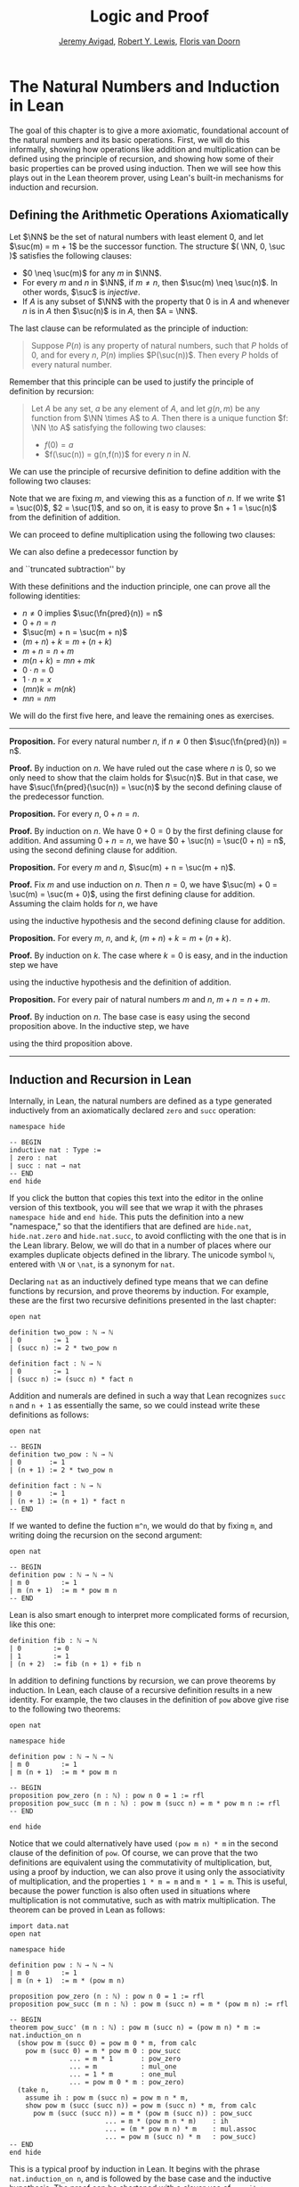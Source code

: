 #+Title: Logic and Proof
#+Author: [[http://www.andrew.cmu.edu/user/avigad][Jeremy Avigad]], [[http://www.andrew.cmu.edu/user/rlewis1/][Robert Y. Lewis]],  [[http://www.contrib.andrew.cmu.edu/~fpv/][Floris van Doorn]]

* The Natural Numbers and Induction in Lean
:PROPERTIES:
  :CUSTOM_ID: The_Natural_Numbers_and_Induction_in_Lean
:END:      

The goal of this chapter is to give a more axiomatic, foundational
account of the natural numbers and its basic operations. First, we
will do this informally, showing how operations like addition and
multiplication can be defined using the principle of recursion, and
showing how some of their basic properties can be proved using
induction. Then we will see how this plays out in the Lean theorem
prover, using Lean's built-in mechanisms for induction and recursion.

** Defining the Arithmetic Operations Axiomatically
:PROPERTIES:
  :CUSTOM_ID: Defining_the_Arithmetic_Operations_Axiomatically
:END:

Let $\NN$ be the set of natural numbers with least element $0$, and
let $\suc(m) = m + 1$ be the successor function. The structure $( \NN,
0, \suc )$ satisfies the following clauses:
- $0 \neq \suc(m)$ for any $m$ in $\NN$.
- For every $m$ and $n$ in $\NN$, if $m \neq n$, then $\suc(m) \neq
  \suc(n)$. In other words, $\suc$ is /injective/.
- If $A$ is any subset of $\NN$ with the property that $0$ is in $A$
  and whenever $n$ is in $A$ then $\suc(n)$ is in $A$, then $A = \NN$.
The last clause can be reformulated as the principle of induction:
#+BEGIN_QUOTE
Suppose $P(n)$ is any property of natural numbers, such that $P$ holds
of $0$, and for every $n$, $P(n)$ implies $P(\suc(n))$. Then every $P$
holds of every natural number.
#+END_QUOTE
Remember that this principle can be used to justify the principle of
definition by recursion:
#+BEGIN_QUOTE 
Let $A$ be any set, $a$ be any element of $A$, and let $g(n,m)$ be any
function from $\NN \times A$ to $A$. Then there is a unique function
$f: \NN \to A$ satisfying the following two clauses:
- $f(0) = a$
- $f(\suc(n)) = g(n,f(n))$ for every $n$ in $N$.
#+END_QUOTE

We can use the principle of recursive definition to define addition
with the following two clauses:
\begin{align*}
m + 0 & = m \\
m + \suc(n) & = \suc(m + n)
\end{align*}
Note that we are fixing $m$, and viewing this as a function of $n$.
If we write $1 = \suc(0)$, $2 = \suc(1)$, and so on, it is easy to
prove $n + 1 = \suc(n)$ from the definition of addition.

We can proceed to define multiplication using the following two
clauses:
\begin{align*}
m \cdot 0 & = 0 \\
m \cdot \suc(n) & = m \cdot n + m
\end{align*}
We can also define a predecessor function by
\begin{align*}
\fn{pred}(0) & = 0 \\
\fn{pred}(\suc(n)) & = n,
\end{align*}
and ``truncated subtraction'' by
\begin{align*}
m \tsub 0 & = 0 \\
m \tsub (\suc(n)) & = \fn{pred}(m \tsub n).
\end{align*}

With these definitions and the induction principle, one can prove all
the following identities:
- $n \neq 0$ implies $\suc(\fn{pred}(n)) = n$
- $0 + n = n$
- $\suc(m) + n = \suc(m + n)$
- $(m + n) + k = m + (n + k)$
- $m + n = n + m$
- $m(n + k) = mn + mk$
- $0 \cdot n = 0$
- $1 \cdot n = x$
- $(mn)k = m(nk)$
- $mn = nm$
We will do the first five here, and leave the remaining ones as
exercises.

#+HTML: <hr>
#+LATEX: \horizontalrule

*Proposition.* For every natural number $n$, if $n \neq 0$ then
$\suc(\fn{pred}(n)) = n$.

*Proof.* By induction on $n$. We have ruled out the case where $n$ is
$0$, so we only need to show that the claim holds for $\suc(n)$. But
in that case, we have $\suc(\fn{pred}(\suc(n)) = \suc(n)$ by the
second defining clause of the predecessor function.

*Proposition.* For every $n$, $0 + n = n$. 

*Proof.* By induction on $n$. We have $0 + 0 = 0$ by the first
defining clause for addition. And assuming $0 + n = n$, we have
$0 + \suc(n) = \suc(0 + n) = n$, using the second defining clause for
addition.

*Proposition.* For every $m$ and $n$, $\suc(m) + n = \suc(m + n)$.

*Proof.* Fix $m$ and use induction on $n$. Then $n = 0$, we have
$\suc(m) + 0 = \suc(m) = \suc(m + 0)$, using the first defining clause
for addition. Assuming the claim holds for $n$, we have
\begin{align*}
\suc(m) + \suc(n) & = \suc(\suc(m) + n) \\
& = \suc (\suc (m + n)) \\
& = \suc (m + \suc(n)),
\end{align*}
using the inductive hypothesis and the second defining clause for
addition.

*Proposition.* For every $m$, $n$, and $k$, $(m + n) + k = m + (n +
k)$.

*Proof.* By induction on $k$. The case where $k = 0$ is easy, and in
the induction step we have
\begin{align*}
(m + n) + \suc(k) & = \suc ((m + n) + k) \\
& = \suc (m + (n + k)) \\
& = m + \suc (n + k) \\
& = m + (n + \suc (k)))
\end{align*}
using the inductive hypothesis and the definition of addition.

*Proposition.* For every pair of natural numbers $m$ and $n$, $m + n =
n + m$. 

*Proof.* By induction on $n$. The base case is easy using the second
proposition above. In the inductive step, we have
\begin{align*}
m + \suc(n) & = \suc(m + n) \\
& = \suc (n + m) \\
& = \suc(n) + m
\end{align*}
using the third proposition above.

#+HTML: <hr>
#+LATEX: \horizontalrule

** Induction and Recursion in Lean

Internally, in Lean, the natural numbers are defined as a type
generated inductively from an axiomatically declared =zero= and =succ=
operation:
#+BEGIN_SRC lean
namespace hide

-- BEGIN
inductive nat : Type :=
| zero : nat
| succ : nat → nat
-- END
end hide
#+END_SRC
If you click the button that copies this text into the editor in the
online version of this textbook, you will see that we wrap it with the
phrases =namespace hide= and =end hide=. This puts the definition into
a new "namespace," so that the identifiers that are defined are
=hide.nat=, =hide.nat.zero= and =hide.nat.succ=, to avoid conflicting
with the one that is in the Lean library. Below, we will do that in a
number of places where our examples duplicate objects defined in the
library. The unicode symbol =ℕ=, entered with =\N= or =\nat=, is a
synonym for =nat=.

Declaring =nat= as an inductively defined type means that we can
define functions by recursion, and prove theorems by induction. For
example, these are the first two recursive definitions presented in
the last chapter:
#+BEGIN_SRC lean
open nat

definition two_pow : ℕ → ℕ
| 0        := 1 
| (succ n) := 2 * two_pow n

definition fact : ℕ → ℕ 
| 0        := 1
| (succ n) := (succ n) * fact n
#+END_SRC
Addition and numerals are defined in such a way that Lean recognizes
=succ n= and =n + 1= as essentially the same, so we could instead
write these definitions as follows:
#+BEGIN_SRC lean
open nat

-- BEGIN
definition two_pow : ℕ → ℕ
| 0       := 1 
| (n + 1) := 2 * two_pow n

definition fact : ℕ → ℕ 
| 0       := 1
| (n + 1) := (n + 1) * fact n
-- END
#+END_SRC
If we wanted to define the fuction =m^n=, we would do that by fixing
=m=, and writing doing the recursion on the second argument:
#+BEGIN_SRC lean
open nat

-- BEGIN
definition pow : ℕ → ℕ → ℕ 
| m 0        := 1
| m (n + 1)  := m * pow m n
-- END
#+END_SRC
Lean is also smart enough to interpret more complicated forms of
recursion, like this one:
#+BEGIN_SRC lean
definition fib : ℕ → ℕ
| 0        := 0
| 1        := 1
| (n + 2)  := fib (n + 1) + fib n
#+END_SRC

In addition to defining functions by recursion, we can prove theorems
by induction. In Lean, each clause of a recursive definition results
in a new identity. For example, the two clauses in the definition of
=pow= above give rise to the following two theorems:
#+BEGIN_SRC lean
open nat

namespace hide

definition pow : ℕ → ℕ → ℕ 
| m 0        := 1
| m (n + 1)  := m * pow m n

-- BEGIN
proposition pow_zero (n : ℕ) : pow n 0 = 1 := rfl
proposition pow_succ (m n : ℕ) : pow m (succ n) = m * pow m n := rfl
-- END

end hide
#+END_SRC

Notice that we could alternatively have used =(pow m n) * m= in the
second clause of the definition of =pow=. Of course, we can prove that
the two definitions are equivalent using the commutativity of
multiplication, but, using a proof by induction, we can also prove it
using only the associativity of multiplication, and the properties
~1 * m = m~ and ~m * 1 = m~. This is useful, because the power
function is also often used in situations where multiplication is not
commutative, such as with matrix multiplication. The theorem can be
proved in Lean as follows:
#+BEGIN_SRC lean
import data.nat 
open nat

namespace hide

definition pow : ℕ → ℕ → ℕ 
| m 0        := 1
| m (n + 1)  := m * (pow m n)

proposition pow_zero (n : ℕ) : pow n 0 = 1 := rfl
proposition pow_succ (m n : ℕ) : pow m (succ n) = m * (pow m n) := rfl

-- BEGIN
theorem pow_succ' (m n : ℕ) : pow m (succ n) = (pow m n) * m :=
nat.induction_on n
  (show pow m (succ 0) = pow m 0 * m, from calc
    pow m (succ 0) = m * pow m 0 : pow_succ
               ... = m * 1       : pow_zero
               ... = m           : mul_one
               ... = 1 * m       : one_mul
               ... = pow m 0 * m : pow_zero)
  (take n,
    assume ih : pow m (succ n) = pow m n * m,
    show pow m (succ (succ n)) = pow m (succ n) * m, from calc
      pow m (succ (succ n)) = m * (pow m (succ n)) : pow_succ
                        ... = m * (pow m n * m)    : ih
                        ... = (m * pow m n) * m    : mul.assoc
                        ... = pow m (succ n) * m   : pow_succ)
-- END
end hide
#+END_SRC
This is a typical proof by induction in Lean. It begins with the
phrase =nat.induction_on n=, and is followed by the base case and the
inductive hypothesis. The proof can be shortened with a clever use of
=rewrite=:
#+BEGIN_SRC lean
import data.nat 
open nat

namespace hide

definition pow : ℕ → ℕ → ℕ 
| m 0        := 1
| m (n + 1)  := m * (pow m n)

proposition pow_zero (n : ℕ) : pow n 0 = 1 := rfl
proposition pow_succ (m n : ℕ) : pow m (succ n) = m * (pow m n) := rfl

-- BEGIN
theorem pow_succ' (m n : ℕ) : pow m (succ n) = (pow m n) * m :=
nat.induction_on n
  (show pow m (succ 0) = pow m 0 * m, 
    by rewrite [pow_succ, pow_zero, mul_one, one_mul])
  (take n,
    assume ih : pow m (succ n) = pow m n * m,
    show pow m (succ (succ n)) = pow m (succ n) * m, 
      by rewrite [pow_succ, ih at {1}, -mul.assoc])
-- END
end hide
#+END_SRC
Remember that you can write a =rewrite= proof incrementally, checking
the error messages to make sure things are working so far, and to see
how far Lean got. The phrase =ih at {1}= tells Lean to apply the
inductive hypothesis only at the first place where it matches, and the
phrase =-mul.assoc= tells Lean to apply the associativity equation in
the backward direction.

In any case, the power function is already defined in the Lean library
as =pow_nat=. (It is defined generically for any type that has a
multiplication; the =nat= in =pow_nat= refers to the fact that the
exponent is a natural number.) The definition is essentially the one
above, and the theorems above are also there:
#+BEGIN_SRC lean
import data.nat 
open nat

check @pow_nat
check @pow_zero
check @pow_succ
check @pow_succ'
#+END_SRC
The library also allows us to use the usual notation:
#+BEGIN_SRC lean
import data.nat
open nat

-- BEGIN
variables m n : ℕ

check m^n
-- END
#+END_SRC

As another example of a proof by induction, here is a proof of the
identity =m^(n + k) = m^n * m^k=.
#+BEGIN_SRC lean
import data.nat 
open nat

namespace hide

-- BEGIN
theorem pow_add (m n k : ℕ) : m^(n + k) = m^n * m^k :=
nat.induction_on k
  (show m^(n + 0) = m^n * m^0, from calc
    m^(n + 0) = m^n       : add_zero
          ... = m^n * 1   : mul_one
          ... = m^n * m^0 : pow_zero)
  (take k,
    assume ih : m^(n + k) = m^n * m^k,
    show m^(n + succ k) = m^n * m^(succ k), from calc
      m^(n + succ k) = m^(succ (n + k)) : add_succ
                 ... = m^(n + k) * m    : pow_succ'
                 ... = m^n * m^k * m    : ih
                 ... = m^n * (m^k * m)  : mul.assoc
                 ... = m^n * m^(succ k) : pow_succ')
-- END
end hide
#+END_SRC
Notice the same pattern. This time, we do induction on =k=, and the
base case and inductive step are routine. Once again, with a bit of
cleverness, we can shorten the proof with =rewrite=:
#+BEGIN_SRC lean
import data.nat 
open nat

namespace hide

-- BEGIN
theorem pow_add (m n k : ℕ) : m^(n + k) = m^n * m^k :=
nat.induction_on k
  (show m^(n + 0) = m^n * m^0, 
    by rewrite [add_zero, pow_zero, mul_one]) 
  (take k,
    assume ih : m^(n + k) = m^n * m^k,
    show m^(n + succ k) = m^n * m^(succ k),
     by rewrite [add_succ, pow_succ', ih, mul.assoc, pow_succ'])
-- END
end hide
#+END_SRC
You should not hesitate to use =calc=, however, to make the proofs
more explicit. Remember that you can also use =calc= and =rewrite=
together, using =calc= to structure the calculational proof, and using
=rewrite= to fill in each justification step.

** Defining the Arithmetic Operations in Lean

In fact, addition and multiplication are defined in Lean essentially
as described in [[#Defining_the_Arithmetic_Operations_Axiomatically][Section 18.1]]. The defining equations for addition hold
by reflexivity, but they are also named =add_zero= and =add_succ=:
#+BEGIN_SRC lean
import data.nat 
open nat

variables m n : ℕ

example : m + 0 = m := add_zero m
example : m + succ n = succ (m + n) := add_succ m n
#+END_SRC
Similarly, we have the defining equations for the predecessor function
and multiplication:
#+BEGIN_SRC lean
import data.nat 
open nat

check @pred_zero
check @pred_succ
check @mul_zero
check @mul_succ
#+END_SRC

Here are the five propositions proved in [[#Defining_the_Arithmetic_Operations_Axiomatically][Section 18.1]].
#+BEGIN_SRC lean
import data.nat 
open nat

namespace hide

-- BEGIN
theorem succ_pred (n : ℕ) : n ≠ 0 → succ (pred n) = n :=
nat.induction_on n
  (assume H : 0 ≠ 0,
    show succ (pred 0) = 0, from absurd rfl H)
  (take n,
    assume ih,
    assume H : succ n ≠ 0,
    show succ (pred (succ n)) = succ n, 
      by rewrite pred_succ)

theorem zero_add (n : nat) : 0 + n = n :=
nat.induction_on n
  (show 0 + 0 = 0, from rfl)
  (take n,
    assume IH : 0 + n = n,
    show 0 + succ n = succ n, from
      calc
	0 + succ n = succ (0 + n) : rfl
	  ... = succ n : IH)

theorem succ_add (m n : nat) : succ m + n = succ (m + n) :=
nat.induction_on n
  (show succ m + 0 = succ (m + 0), from rfl)
  (take n,
    assume IH : succ m + n = succ (m + n),
    show succ m + succ n = succ (m + succ n), from
      calc
	succ m + succ n = succ (succ m + n) : rfl
	  ... = succ (succ (m + n)) : IH
	  ... = succ (m + succ n) : rfl)

theorem add_assoc (m n k : nat) : m + n + k = m + (n + k) :=
nat.induction_on k
  (show m + n + 0 = m + (n + 0), by rewrite *add_zero)
  (take k, 
    assume ih : m + n + k = m + (n + k),
    show m + n + succ k = m + (n + (succ k)), from calc
      m + n + succ k = succ (m + n + k)   : add_succ
                 ... = succ (m + (n + k)) : ih
                 ... = m + (n + succ k)   : by rewrite *add_succ)

theorem add_comm (m n : nat) : m + n = n + m :=
nat.induction_on n
  (show m + 0 = 0 + m, by rewrite [add_zero, zero_add])
  (take n,
    assume ih : m + n = n + m,
    show m + succ n = succ n + m, from calc
      m + succ n = succ (m + n) : add_succ
             ... = succ (n + m) : ih
             ... = succ n + m   : succ_add)

-- END
end hide
#+END_SRC

** Exercises

1. Give an informal but detailed proof that for every natural number
   $n$, $1 \cdot n = n$.

2. Prove the multiplication is associative and commutative, in the same way.

3. Prove that multiplication distributes over addition: for every
   natural numbers $m$, $n$, and $k$, $m (n + k) = m n + m k$.

4. Prove $(m^n)^k = m^{nk}$.

5. Formalize all these theorems in Lean.
